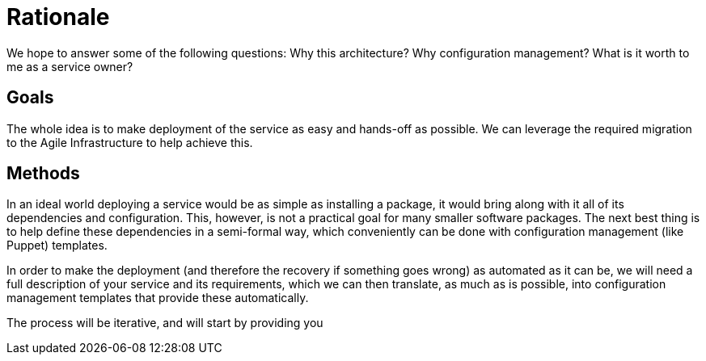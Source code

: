 Rationale
=========

We hope to answer some of the following questions: Why this architecture? Why
configuration management? What is it worth to me as a service owner?

Goals
-----

The whole idea is to make deployment of the service as easy and hands-off as
possible. We can leverage the required migration to the Agile Infrastructure to
help achieve this.


Methods
-------

In an ideal world deploying a service would be as simple as installing a
package, it would bring along with it all of its dependencies and configuration.
This, however, is not a practical goal for many smaller software packages. The
next best thing is to help define these dependencies in a semi-formal way, which
conveniently can be done with configuration management (like Puppet) templates.

In order to make the deployment (and therefore the recovery if something goes
wrong) as automated as it can be, we will need a full description of your
service and its requirements, which we can then translate, as much as is
possible, into configuration management templates that provide these
automatically.

The process will be iterative, and will start by providing you

